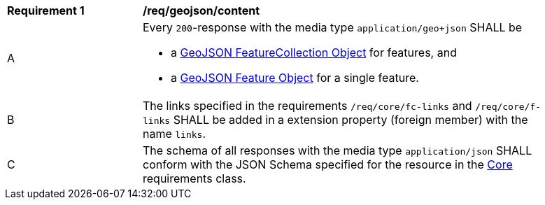 [[req_geojson_content]] 
[width="90%",cols="2,6a"]
|===
^|*Requirement {counter:req-id}* |*/req/geojson/content* 
^|A |Every `200`-response with the media type `application/geo+json` SHALL be

* a link:https://tools.ietf.org/html/rfc7946#section-3.3[GeoJSON FeatureCollection Object] for features, and
* a link:https://tools.ietf.org/html/rfc7946#section-3.2[GeoJSON Feature Object] for a single feature.

^|B |The links specified in the requirements `/req/core/fc-links` and `/req/core/f-links` SHALL be added in a extension property (foreign member) with the name `links`.
^|C |The schema of all responses with the media type `application/json` SHALL conform with the JSON Schema specified for the resource in the <<rc_core,Core>> requirements class.
|===

